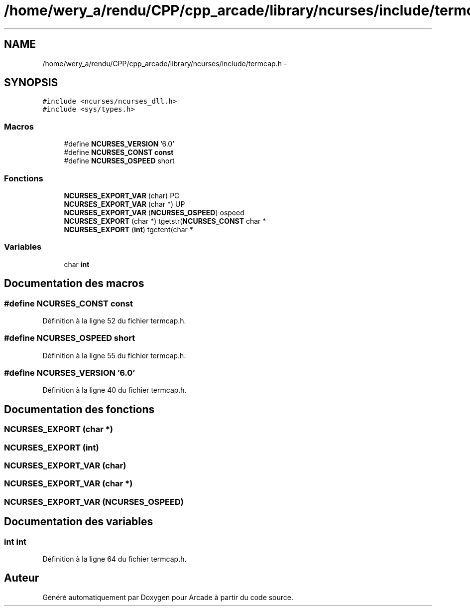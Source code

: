 .TH "/home/wery_a/rendu/CPP/cpp_arcade/library/ncurses/include/termcap.h" 3 "Jeudi 31 Mars 2016" "Version 1" "Arcade" \" -*- nroff -*-
.ad l
.nh
.SH NAME
/home/wery_a/rendu/CPP/cpp_arcade/library/ncurses/include/termcap.h \- 
.SH SYNOPSIS
.br
.PP
\fC#include <ncurses/ncurses_dll\&.h>\fP
.br
\fC#include <sys/types\&.h>\fP
.br

.SS "Macros"

.in +1c
.ti -1c
.RI "#define \fBNCURSES_VERSION\fP   '6\&.0'"
.br
.ti -1c
.RI "#define \fBNCURSES_CONST\fP   \fBconst\fP"
.br
.ti -1c
.RI "#define \fBNCURSES_OSPEED\fP   short"
.br
.in -1c
.SS "Fonctions"

.in +1c
.ti -1c
.RI "\fBNCURSES_EXPORT_VAR\fP (char) PC"
.br
.ti -1c
.RI "\fBNCURSES_EXPORT_VAR\fP (char *) UP"
.br
.ti -1c
.RI "\fBNCURSES_EXPORT_VAR\fP (\fBNCURSES_OSPEED\fP) ospeed"
.br
.ti -1c
.RI "\fBNCURSES_EXPORT\fP (char *) tgetstr(\fBNCURSES_CONST\fP char *"
.br
.ti -1c
.RI "\fBNCURSES_EXPORT\fP (\fBint\fP) tgetent(char *"
.br
.in -1c
.SS "Variables"

.in +1c
.ti -1c
.RI "char \fBint\fP"
.br
.in -1c
.SH "Documentation des macros"
.PP 
.SS "#define NCURSES_CONST   \fBconst\fP"

.PP
Définition à la ligne 52 du fichier termcap\&.h\&.
.SS "#define NCURSES_OSPEED   short"

.PP
Définition à la ligne 55 du fichier termcap\&.h\&.
.SS "#define NCURSES_VERSION   '6\&.0'"

.PP
Définition à la ligne 40 du fichier termcap\&.h\&.
.SH "Documentation des fonctions"
.PP 
.SS "NCURSES_EXPORT (char *)"

.SS "NCURSES_EXPORT (\fBint\fP)"

.SS "NCURSES_EXPORT_VAR (char)"

.SS "NCURSES_EXPORT_VAR (char *)"

.SS "NCURSES_EXPORT_VAR (\fBNCURSES_OSPEED\fP)"

.SH "Documentation des variables"
.PP 
.SS "int int"

.PP
Définition à la ligne 64 du fichier termcap\&.h\&.
.SH "Auteur"
.PP 
Généré automatiquement par Doxygen pour Arcade à partir du code source\&.
